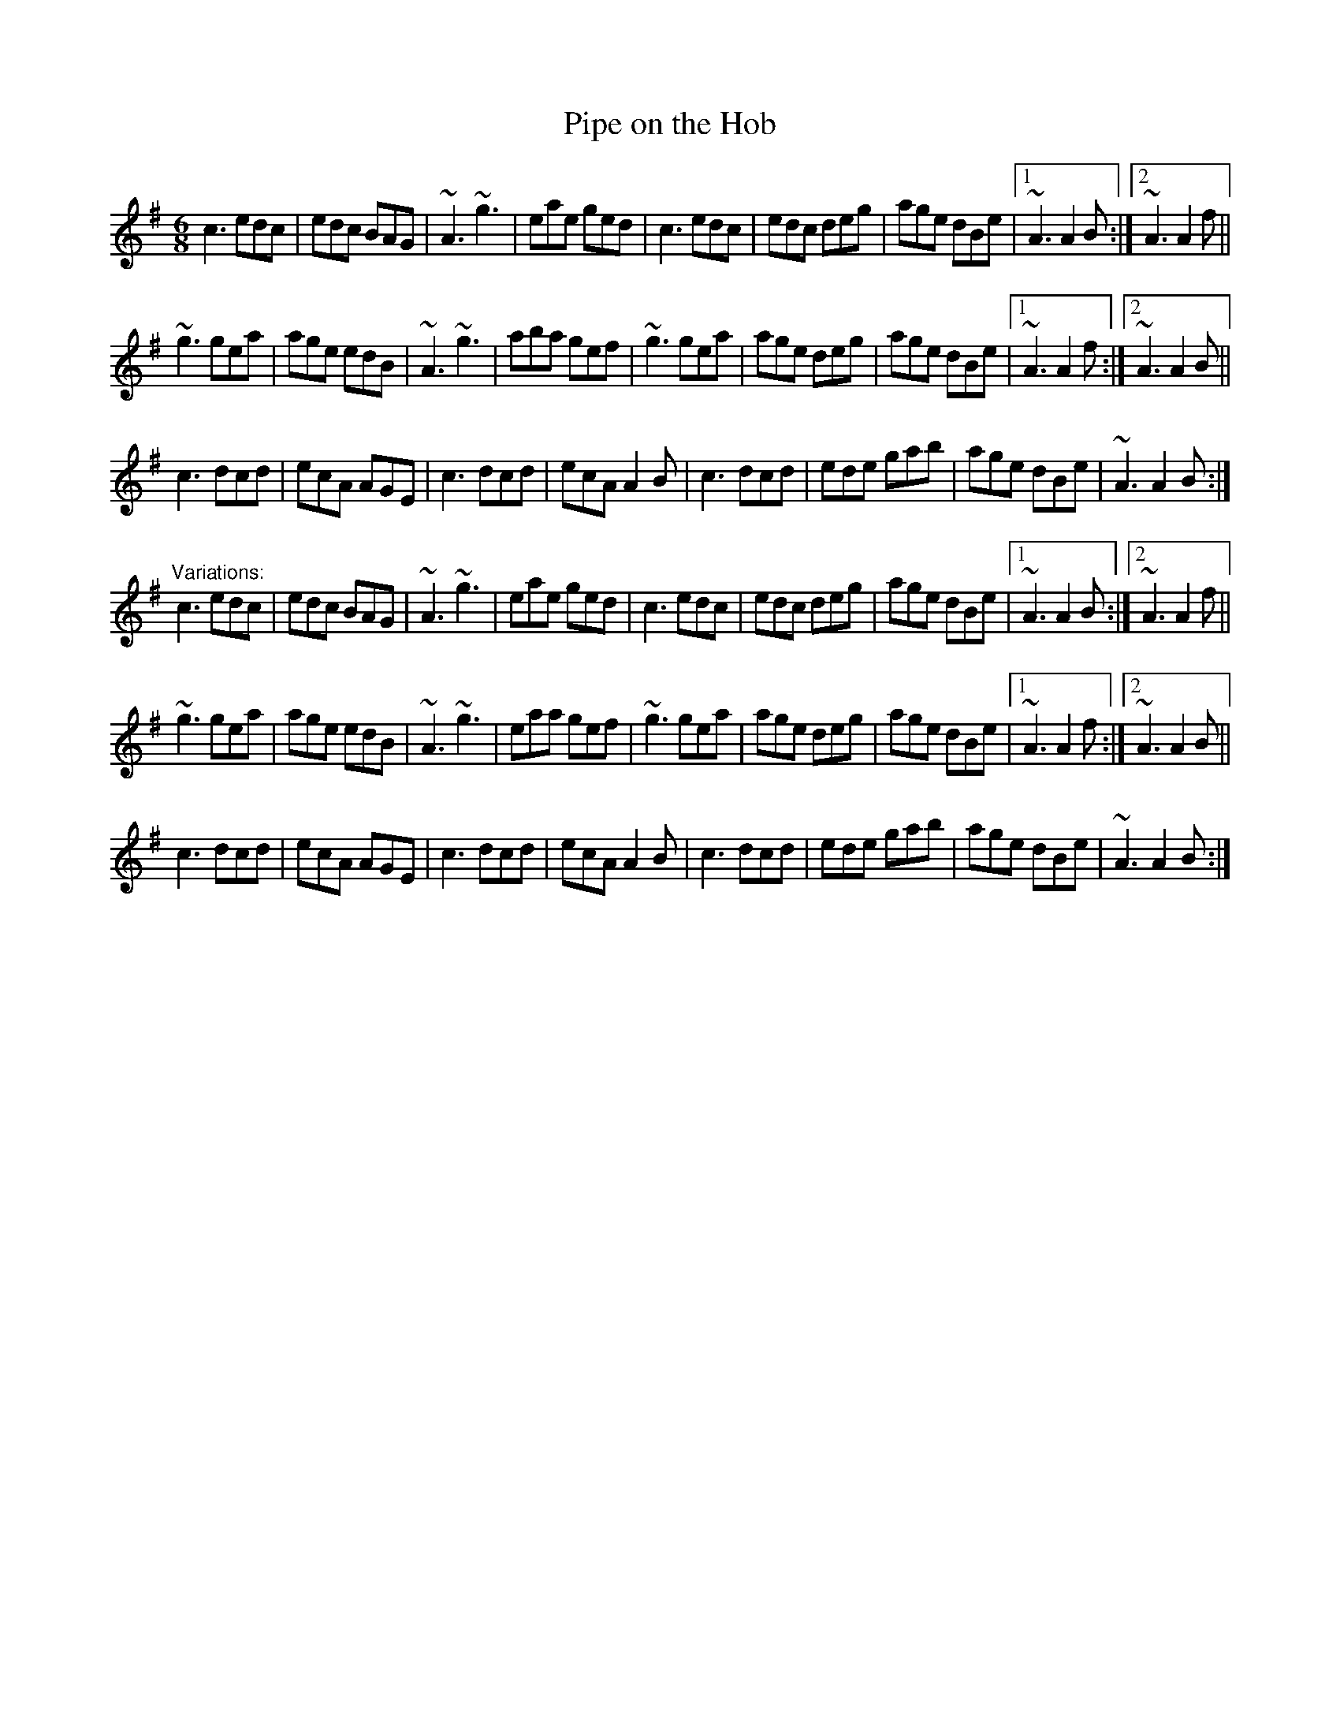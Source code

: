 X: 1
T:Pipe on the Hob
R:jig
H:There is another tune by the same name, #29
D:Bothy Band: Out of the Wind, into the Sun
Z:id:hn-jig-185
M:6/8
K:Ador
c3 edc|edc BAG|~A3 ~g3|eae ged|c3 edc|edc deg|age dBe|1 ~A3 A2B:|2 ~A3 A2f||
~g3 gea|age edB|~A3 ~g3|aba gef|~g3 gea|age deg|age dBe|1 ~A3 A2f:|2 ~A3 A2B||
c3 dcd|ecA AGE|c3 dcd|ecA A2B|c3 dcd|ede gab|age dBe|~A3 A2B:|
"Variations:"
c3 edc|edc BAG|~A3 ~g3|eae ged|c3 edc|edc deg|age dBe|1 ~A3 A2B:|2 ~A3 A2f||
~g3 gea|age edB|~A3 ~g3|eaa gef|~g3 gea|age deg|age dBe|1 ~A3 A2f:|2 ~A3 A2B||
c3 dcd|ecA AGE|c3 dcd|ecA A2B|c3 dcd|ede gab|age dBe|~A3 A2B:|
